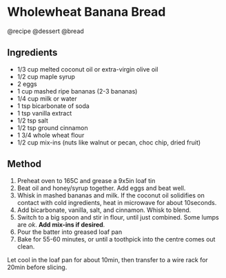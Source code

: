 * Wholewheat Banana Bread
@recipe @dessert @bread

** Ingredients

- 1/3 cup melted coconut oil or extra-virgin olive oil
- 1/2 cup maple syrup
- 2 eggs
- 1 cup mashed ripe bananas (2-3 bananas)
- 1/4 cup milk or water
- 1 tsp bicarbonate of soda
- 1 tsp vanilla extract
- 1/2 tsp salt
- 1/2 tsp ground cinnamon
- 1 3/4 whole wheat flour
- 1/2 cup mix-ins (nuts like walnut or pecan, choc chip, dried fruit)

** Method

1. Preheat oven to 165C and grease a 9x5in loaf tin
2. Beat oil and honey/syrup together. Add eggs and beat well.
3. Whisk in mashed bananas and milk. If the coconut oil solidifies on contact with cold ingredients, heat in microwave for about 10seconds.
4. Add bicarbonate, vanilla, salt, and cinnamon. Whisk to blend.
5. Switch to a big spoon and stir in flour, until just combined. Some lumps are /ok/. *Add mix-ins if desired*.
6. Pour the batter into greased loaf pan
7. Bake for 55-60 minutes, or until a toothpick into the centre comes out clean.

Let cool in the loaf pan for about 10min, then transfer to a wire rack for 20min before slicing.
